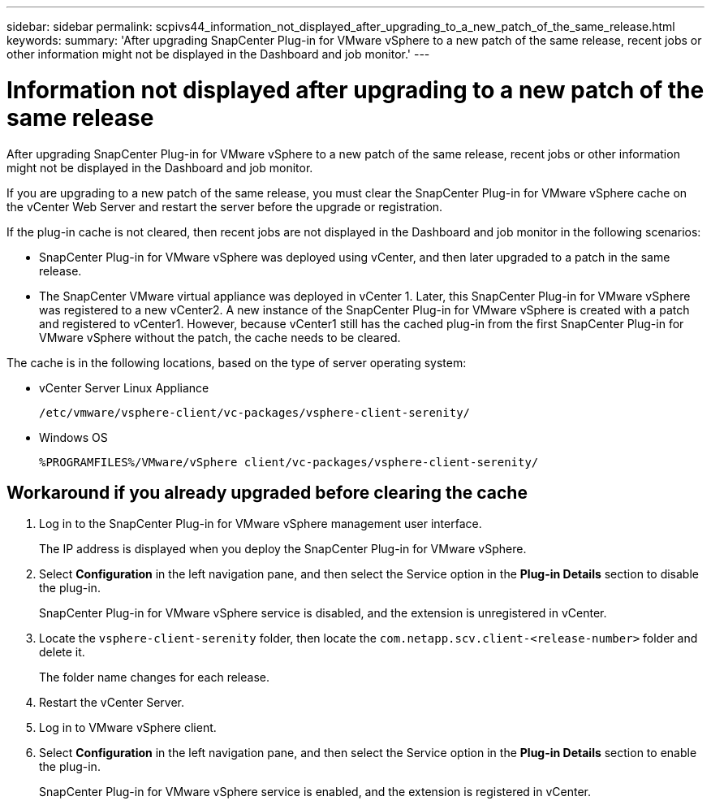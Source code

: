 ---
sidebar: sidebar
permalink: scpivs44_information_not_displayed_after_upgrading_to_a_new_patch_of_the_same_release.html
keywords:
summary: 'After upgrading SnapCenter Plug-in for VMware vSphere to a new patch of the same release, recent jobs or other information might not be displayed in the Dashboard and job monitor.'
---

= Information not displayed after upgrading to a new patch of the same release
:hardbreaks:
:nofooter:
:icons: font
:linkattrs:
:imagesdir: ./media/

//
// This file was created with NDAC Version 2.0 (August 17, 2020)
//
// 2020-09-09 12:24:28.887293
//

[.lead]
After upgrading SnapCenter Plug-in for VMware vSphere to a new patch of the same release, recent jobs or other information might not be displayed in the Dashboard and job monitor.

If you are upgrading to a new patch of the same release, you must clear the SnapCenter Plug-in for VMware vSphere cache on the vCenter Web Server and restart the server before the upgrade or registration.

If the plug-in cache is not cleared, then recent jobs are not displayed in the Dashboard and job monitor in the following scenarios:

* SnapCenter Plug-in for VMware vSphere was deployed using vCenter, and then later upgraded to a patch in the same release.
* The SnapCenter VMware virtual appliance was deployed in vCenter 1. Later, this SnapCenter Plug-in for VMware vSphere was registered to a new vCenter2. A new instance of the SnapCenter Plug-in for VMware vSphere is created with a patch and registered to vCenter1. However, because vCenter1 still has the cached plug-in from the first SnapCenter Plug-in for VMware vSphere without the patch, the cache needs to be cleared.

The cache is in the following locations, based on the type of server operating system:

* vCenter Server Linux Appliance
+
`/etc/vmware/vsphere-client/vc-packages/vsphere-client-serenity/`

* Windows OS
+
`%PROGRAMFILES%/VMware/vSphere client/vc-packages/vsphere-client-serenity/`
// BURT 1378132 observation 75, March 2021 Ronya
// Removed Mac OS bullet


== Workaround if you already upgraded before clearing the cache

. Log in to the SnapCenter Plug-in for VMware vSphere management user interface.
+
The IP address is displayed when you deploy the SnapCenter Plug-in for VMware vSphere.

. Select *Configuration* in the left navigation pane, and then select the Service option in the *Plug-in Details* section to disable the plug-in.
+
SnapCenter Plug-in for VMware vSphere service is disabled, and the extension is unregistered in vCenter.

. Locate the `vsphere-client-serenity` folder, then locate the `com.netapp.scv.client-<release-number>` folder and delete it.
+
The folder name changes for each release.

. Restart the vCenter Server.

. Log in to VMware vSphere client.
. Select *Configuration* in the left navigation pane, and then select the Service option in the *Plug-in Details* section to enable the plug-in.
+
SnapCenter Plug-in for VMware vSphere service is enabled, and the extension is registered in vCenter.

